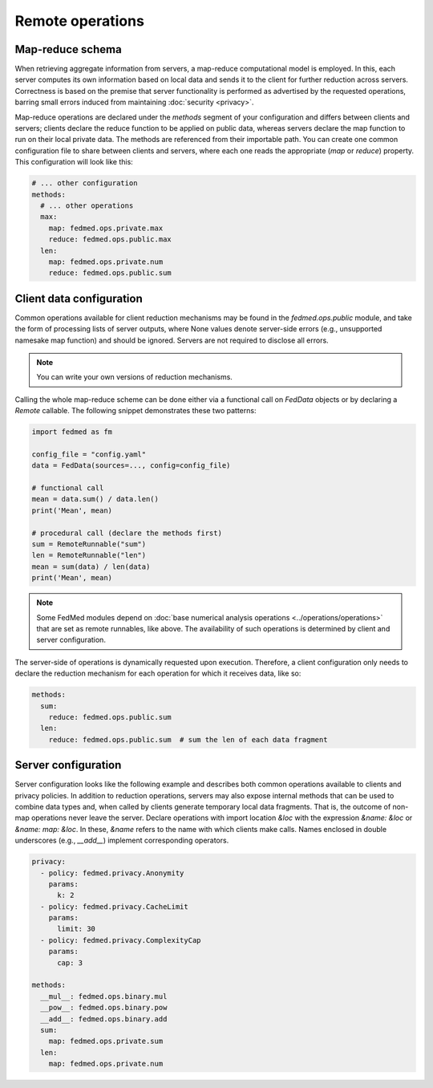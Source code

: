 Remote operations
=================

Map-reduce schema
-----------------

When retrieving aggregate information from servers,
a map-reduce computational model is employed.
In this, each server computes its own information
based on local data and sends it to the client for
further reduction across servers. Correctness is
based on the premise that server functionality
is performed as advertised by the requested operations,
barring small errors induced from maintaining
:doc:`security <privacy>`.

Map-reduce operations are declared under the `methods`
segment of your configuration and differs between
clients and servers; clients declare the reduce function
to be applied on public data, whereas servers declare
the map function to run on their local private data.
The methods are referenced from their importable path.
You can create one common configuration file to share
between clients and servers, where each one reads
the appropriate (`map` or `reduce`) property. This
configuration will look like this:

.. code-block:: yaml

    # ... other configuration
    methods:
      # ... other operations
      max:
        map: fedmed.ops.private.max
        reduce: fedmed.ops.public.max
      len:
        map: fedmed.ops.private.num
        reduce: fedmed.ops.public.sum

Client data configuration
-------------------------

Common operations available for client reduction mechanisms
may be found in the `fedmed.ops.public` module, and take
the form of processing lists of server outputs, where
None values denote server-side errors (e.g., unsupported
namesake map function) and should be ignored.
Servers are not required to disclose all errors.

.. note:: You can write your own versions of reduction mechanisms.

Calling the whole map-reduce scheme can be done either
via a functional call on `FedData` objects or by declaring
a `Remote` callable. The following snippet demonstrates
these two patterns:

.. code-block:: python

    import fedmed as fm

    config_file = "config.yaml"
    data = FedData(sources=..., config=config_file)

    # functional call
    mean = data.sum() / data.len()
    print('Mean', mean)

    # procedural call (declare the methods first)
    sum = RemoteRunnable("sum")
    len = RemoteRunnable("len")
    mean = sum(data) / len(data)
    print('Mean', mean)


.. note:: Some FedMed modules depend on :doc:`base numerical
    analysis operations <../operations/operations>` that
    are set as remote runnables, like above. The availability
    of such operations is determined by client and server
    configuration.

The server-side of operations is dynamically requested upon
execution. Therefore, a client configuration only needs to
declare the reduction mechanism for each operation for which
it receives data, like so:

.. code-block:: yaml

    methods:
      sum:
        reduce: fedmed.ops.public.sum
      len:
        reduce: fedmed.ops.public.sum  # sum the len of each data fragment



Server configuration
--------------------

Server configuration looks like the following example
and describes both common operations available to clients
and privacy policies. In addition to reduction operations,
servers may also expose internal methods that can be used
to combine data types and, when called by clients generate
temporary local data fragments. That is, the outcome of
non-map operations never leave the server. Declare
operations with import location `&loc` with the expression
`&name: &loc` or `&name: map: &loc`. In these, `&name` refers
to the name with which clients make calls. Names enclosed
in double underscores (e.g., `__add__`) implement corresponding
operators.


.. code-block:: yaml

    privacy:
      - policy: fedmed.privacy.Anonymity
        params:
          k: 2
      - policy: fedmed.privacy.CacheLimit
        params:
          limit: 30
      - policy: fedmed.privacy.ComplexityCap
        params:
          cap: 3

    methods:
      __mul__: fedmed.ops.binary.mul
      __pow__: fedmed.ops.binary.pow
      __add__: fedmed.ops.binary.add
      sum:
        map: fedmed.ops.private.sum
      len:
        map: fedmed.ops.private.num